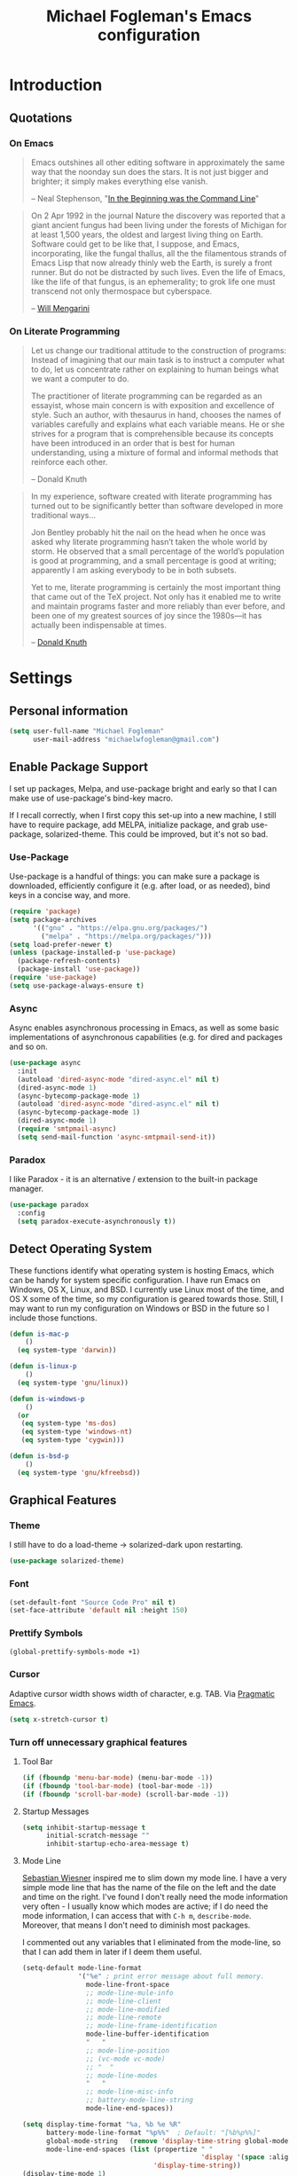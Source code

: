 #+TITLE: Michael Fogleman's Emacs configuration
#+OPTIONS: toc:4 h:4
* Introduction
** Quotations
*** On Emacs
#+begin_quote
Emacs outshines all other editing software in approximately the same way that the noonday sun does the stars. It is not just bigger and brighter; it simply makes everything else vanish.

-- Neal Stephenson, "[[http://www.cryptonomicon.com/beginning.html][In the Beginning was the Command Line]]"
#+end_quote

#+begin_quote
On 2 Apr 1992 in the journal Nature the discovery was reported that a giant ancient fungus had been living under the forests of Michigan for at least 1,500 years, the oldest and largest living thing on Earth. Software could get to be like that, I suppose, and Emacs, incorporating, like the fungal thallus, all the the filamentous strands of Emacs Lisp that now already thinly web the Earth, is surely a front runner. But do not be distracted by such lives.  Even the life of Emacs, like the life of that fungus, is an ephemerality; to grok life one must transcend not only thermospace but cyberspace.

-- [[http://www.eskimo.com/~seldon/dotemacs.el][Will Mengarini]]
#+end_quote
*** On Literate Programming
#+begin_quote
Let us change our traditional attitude to the construction of programs: Instead of imagining that our main task is to instruct a computer what to do, let us concentrate rather on explaining to human beings what we want a computer to do.

The practitioner of literate programming can be regarded as an essayist, whose main concern is with exposition and excellence of style. Such an author, with thesaurus in hand, chooses the names of variables carefully and explains what each variable means. He or she strives for a program that is comprehensible because its concepts have been introduced in an order that is best for human understanding, using a mixture of formal and informal methods that reinforce each other.

-- Donald Knuth
#+end_quote

#+begin_quote
In my experience, software created with literate programming has turned out to be significantly better than software developed in more traditional ways...

Jon Bentley probably hit the nail on the head when he once was asked why literate programming hasn’t taken the whole world by storm. He observed that a small percentage of the world’s population is good at programming, and a small percentage is good at writing; apparently I am asking everybody to be in both subsets.

Yet to me, literate programming is certainly the most important thing that came out of the TeX project. Not only has it enabled me to write and maintain programs faster and more reliably than ever before, and been one of my greatest sources of joy since the 1980s—it has actually been indispensable at times.

-- [[http://www.informit.com/articles/article.aspx?p=1193856][Donald Knuth]]
#+end_quote
* Settings
** Personal information
#+BEGIN_SRC emacs-lisp
  (setq user-full-name "Michael Fogleman"
        user-mail-address "michaelwfogleman@gmail.com")
#+END_SRC
** Enable Package Support
I set up packages, Melpa, and use-package bright and early so that I can make use of use-package's bind-key macro.

If I recall correctly, when I first copy this set-up into a new machine, I still have to require package, add MELPA, initialize package, and grab use-package, solarized-theme. This could be improved, but it's not so bad.
*** Use-Package
Use-package is a handful of things: you can make sure a package is downloaded, efficiently configure it (e.g. after load, or as needed), bind keys in a concise way, and more.

#+BEGIN_SRC emacs-lisp
  (require 'package)
  (setq package-archives
        '(("gnu" . "https://elpa.gnu.org/packages/")
          ("melpa" . "https://melpa.org/packages/")))
  (setq load-prefer-newer t)
  (unless (package-installed-p 'use-package)
    (package-refresh-contents)
    (package-install 'use-package))
  (require 'use-package)
  (setq use-package-always-ensure t)
#+END_SRC
*** Async
Async enables asynchronous processing in Emacs, as well as some basic implementations of asynchronous capabilities (e.g. for dired and packages and so on.

#+BEGIN_SRC emacs-lisp
  (use-package async
    :init
    (autoload 'dired-async-mode "dired-async.el" nil t)
    (dired-async-mode 1)
    (async-bytecomp-package-mode 1)
    (autoload 'dired-async-mode "dired-async.el" nil t)
    (async-bytecomp-package-mode 1)
    (dired-async-mode 1)
    (require 'smtpmail-async)
    (setq send-mail-function 'async-smtpmail-send-it))
#+END_SRC
*** Paradox
I like Paradox - it is an alternative / extension to the built-in package manager.
#+BEGIN_SRC emacs-lisp
  (use-package paradox
    :config
    (setq paradox-execute-asynchronously t))
#+END_SRC
** Detect Operating System
These functions identify what operating system is hosting Emacs, which can be handy for system specific configuration. I have run Emacs on Windows, OS X, Linux, and BSD. I currently use Linux most of the time, and OS X some of the time, so my configuration is geared towards those. Still, I may want to run my configuration on Windows or BSD in the future so I include those functions.

#+BEGIN_SRC emacs-lisp
  (defun is-mac-p
      ()
    (eq system-type 'darwin))

  (defun is-linux-p
      ()
    (eq system-type 'gnu/linux))

  (defun is-windows-p
      ()
    (or
     (eq system-type 'ms-dos)
     (eq system-type 'windows-nt)
     (eq system-type 'cygwin)))

  (defun is-bsd-p
      ()
    (eq system-type 'gnu/kfreebsd))
#+END_SRC
** Graphical Features
*** Theme
I still have to do a load-theme -> solarized-dark upon restarting.
#+BEGIN_SRC emacs-lisp
  (use-package solarized-theme)
#+END_SRC
*** Font
#+BEGIN_SRC emacs-lisp
  (set-default-font "Source Code Pro" nil t)
  (set-face-attribute 'default nil :height 150)
#+END_SRC
*** Prettify Symbols
#+BEGIN_SRC emacs-lisp
  (global-prettify-symbols-mode +1)
#+END_SRC
*** Cursor
Adaptive cursor width shows width of character, e.g. TAB. Via [[http://pragmaticemacs.com/emacs/adaptive-cursor-width/][Pragmatic Emacs]].

#+BEGIN_SRC emacs-lisp
(setq x-stretch-cursor t)
#+END_SRC
*** Turn off unnecessary graphical features
**** Tool Bar
#+BEGIN_SRC emacs-lisp
  (if (fboundp 'menu-bar-mode) (menu-bar-mode -1))
  (if (fboundp 'tool-bar-mode) (tool-bar-mode -1))
  (if (fboundp 'scroll-bar-mode) (scroll-bar-mode -1))
#+END_SRC
**** Startup Messages
#+BEGIN_SRC emacs-lisp
  (setq inhibit-startup-message t
        initial-scratch-message ""
        inhibit-startup-echo-area-message t)
#+END_SRC
**** Mode Line
[[http://www.lunaryorn.com/2014/07/26/make-your-emacs-mode-line-more-useful.html#understanding-mode-line-format][Sebastian Wiesner]] inspired me to slim down my mode line. I have a very simple mode line that has the name of the file on the left and the date and time on the right. I've found I don't really need the mode information very often - I usually know which modes are active; if I do need the mode information, I can access that with =C-h m=, =describe-mode=. Moreover, that means I don't need to diminish most packages.

I commented out any variables that I eliminated from the mode-line, so that I can add them in later if I deem them useful.

#+BEGIN_SRC emacs-lisp
  (setq-default mode-line-format
                '("%e" ; print error message about full memory.
                  mode-line-front-space
                  ;; mode-line-mule-info
                  ;; mode-line-client
                  ;; mode-line-modified
                  ;; mode-line-remote
                  ;; mode-line-frame-identification
                  mode-line-buffer-identification
                  "   "
                  ;; mode-line-position
                  ;; (vc-mode vc-mode)
                  ;; "  "
                  ;; mode-line-modes
                  "   "
                  ;; mode-line-misc-info
                  ;; battery-mode-line-string
                  mode-line-end-spaces))

  (setq display-time-format "%a, %b %e %R"
        battery-mode-line-format "%p%%"  ; Default: "[%b%p%%]"
        global-mode-string   (remove 'display-time-string global-mode-string)
        mode-line-end-spaces (list (propertize " "
                                               'display '(space :align-to (- right 17)))
                                   'display-time-string))
  (display-time-mode 1)
  (display-time-update)
#+END_SRC
** Security
*** TLS
#+BEGIN_SRC emacs-lisp
  (setq tls-checktrust t
        gnutls-verify-error t)
#+END_SRC
*** Encryption
[[https://www.masteringemacs.org/article/keeping-secrets-in-emacs-gnupg-auth-sources][This will force Emacs to use its own internal password prompt instead of an external pin entry program.]]

#+BEGIN_SRC emacs-lisp
(setenv "GPG_AGENT_INFO" nil)
#+END_SRC
** Backups
I find Emacs default behavior of saving files relative to the current directory annoying, as it puts backup files everywhere. Instead, this saves backups in one directory, a backup folder within my Emacs directory.

#+BEGIN_SRC emacs-lisp
  (setq backup-directory-alist
        `(("." . ,(expand-file-name
                   (concat user-emacs-directory "backups")))))
#+END_SRC
** Prompts
*** Yes or No
Make yes or no prompts be y or n prompts.

#+BEGIN_SRC emacs-lisp
  (fset 'yes-or-no-p 'y-or-n-p)
#+END_SRC
*** Buffer / File Warnings
Remove the warning if a buffer or file does not exist, so you can create them. ([[https://iqbalansari.github.io/blog/2014/12/07/automatically-create-parent-directories-on-visiting-a-new-file-in-emacs/][Source]].)

#+BEGIN_SRC emacs-lisp
  (setq confirm-nonexistent-file-or-buffer nil)

  (defun create-non-existent-directory ()
    "Check whether a given file's parent directories exist; if they do not, offer to create them."
    (let ((parent-directory (file-name-directory buffer-file-name)))
      (when (and (not (file-exists-p parent-directory))
                 (y-or-n-p (format "Directory `%s' does not exist! Create it?" parent-directory)))
        (make-directory parent-directory t))))

  (add-to-list 'find-file-not-found-functions #'create-non-existent-directory)
#+END_SRC
** Other
*** Macros
[[https://www.youtube.com/watch?v=67dE1lfDs9k][Think about]] macros! [[http://emacsnyc.org/assets/documents/keyboard-macro-workshop-exercises.zip][Play with]] macros!

#+BEGIN_SRC emacs-lisp
  (setq kmacro-ring-max 30)
#+END_SRC
*** Ediff
The default Ediff behavior is confusing and not desirable. This fixes it.

#+BEGIN_SRC emacs-lisp
  (setq ediff-window-setup-function 'ediff-setup-windows-plain
        ediff-split-window-function 'split-window-horizontally)
#+END_SRC
*** Enable functionality
Some features and settings are disabled by default; this is sane behavior for new users, but it is expected that we will disable them eventually.

#+BEGIN_SRC emacs-lisp
  (put 'narrow-to-region 'disabled nil)
  (put 'narrow-to-page 'disabled nil)
  (put 'upcase-region 'disabled nil)
  (put 'downcase-region 'disabled nil)
  (put 'erase-buffer 'disabled nil)
  (put 'set-goal-column 'disabled nil)
#+END_SRC
*** Casing
The following makes the upcase/downcase/capitalize-word functions more usable. This was originally based on [[http://oremacs.com/2014/12/23/upcase-word-you-silly/][this article]] by Oleh (abo-abo). I found that his code snippets threw errors, as looking-back is supposed to be called with multiple arguments. He seems to have found that problem, and replaced it with the following [[https://github.com/abo-abo/oremacs][in his configuration]] (although I have different binds).

#+BEGIN_SRC emacs-lisp
  (defun char-upcasep (letter)
    (eq letter (upcase letter)))

  ;;;###autoload
  (defun capitalize-word-toggle ()
    (interactive)
    (let ((start
           (car
            (save-excursion
              (backward-word)
              (bounds-of-thing-at-point 'symbol)))))
      (if start
          (save-excursion
            (goto-char start)
            (funcall
             (if (char-upcasep (char-after))
                 'downcase-region
               'upcase-region)
             start (1+ start)))
        (capitalize-word -1))))

  ;;;###autoload
  (defun upcase-word-toggle ()
    (interactive)
    (let ((bounds (bounds-of-thing-at-point 'symbol))
          (regionp
           (if (eq this-command last-command)
               (get this-command 'regionp)
             (put this-command 'regionp nil)))
          beg end)
      (cond
       ((or (region-active-p) regionp)
        (setq beg (region-beginning)
              end (region-end))
        (put this-command 'regionp t))
       (bounds
        (setq beg (car bounds)
              end (cdr bounds)))
       (t
        (setq beg (point)
              end (1+ beg))))
      (save-excursion
        (goto-char (1- beg))
        (and (re-search-forward "[A-Za-z]" end t)
             (funcall (if (char-upcasep (char-before))
                          'downcase-region
                        'upcase-region)
                      beg end)))))

  (bind-keys ("M-c" . capitalize-word-toggle)
             ("M-l" . upcase-word-toggle)
             ("M-u" . upcase-word-toggle))
#+END_SRC

Also, unbind downcase region, which has plagued my documents for eons.

#+BEGIN_SRC emacs-lisp
  (unbind-key "C-x C-l")
#+END_SRC
*** Working with the Mark
From Artur's article, "[[http://endlessparentheses.com/faster-pop-to-mark-command.html][Faster Pop to Mark Command]]."

#+BEGIN_SRC emacs-lisp
  (defadvice pop-to-mark-command (around ensure-new-position activate)
    (let ((p (point)))
      (dotimes (i 10)
        (when (= p (point)) ad-do-it))))

  (setq set-mark-command-repeat-pop t)
#+END_SRC
*** Encoding
#+BEGIN_SRC emacs-lisp
  (prefer-coding-system 'utf-8)
  (setq coding-system-for-read 'utf-8)
  (setq coding-system-for-write 'utf-8)
#+END_SRC
*** Bell
#+BEGIN_SRC emacs-lisp
(setq ring-bell-function 'ignore)
#+END_SRC
* Key Bindings
Although keybindings are also located elsewhere, this section will aim to provide bindings that are not specific to any mode, package, or function.

** Text Expansion
#+BEGIN_SRC emacs-lisp
  (bind-key "M-/" #'hippie-expand)
#+END_SRC
** Lines
Enable line indenting automatically. If needed, you can disable on a mode-by-mode basis.

#+BEGIN_SRC emacs-lisp
  (bind-keys ("RET" . newline-and-indent)
             ("C-j" . newline-and-indent))
#+END_SRC

Make C-n insert new lines if the point is at the end of the buffer.

#+BEGIN_SRC emacs-lisp
  (setq next-line-add-newlines t)
#+END_SRC
** Movement
These allow you to move lines and characters with an automatic prefix argument of 5, which accelerates movements. Via [[http://whattheemacsd.com/key-bindings.el-02.html][What the .emacs.d?]].

#+BEGIN_SRC emacs-lisp
  (defun super-next-line ()
    (interactive)
    (ignore-errors (next-line 5)))

  (defun super-previous-line ()
    (interactive)
    (ignore-errors (previous-line 5)))

  (defun super-backward-char ()
    (interactive)
    (ignore-errors (backward-char 5)))

  (defun super-forward-char ()
    (interactive)
    (ignore-errors (forward-char 5)))

  (bind-keys ("C-S-n" . super-next-line)
             ("C-S-p" . super-previous-line)
             ("C-S-b" . super-backward-char)
             ("C-S-f" . super-forward-char))
#+END_SRC
** Meta Binds
I [[http://endlessparentheses.com/Meta-Binds-Part-1%25253A-Drunk-in-the-Dark.html][make use of]] meta-binds to get additional, easy bindings. Prefix arguments can be invoked with control key or C-u.

#+BEGIN_SRC emacs-lisp
  (bind-keys ("M-1" . delete-other-windows)
             ("M-O" . mode-line-other-buffer))
#+END_SRC
** Copying and Killing
This advises kill-region (C-w) so that, if no region is selected, it kills or copies the current line.

#+BEGIN_SRC emacs-lisp
  (defadvice kill-region (before slick-cut activate compile)
    "When called interactively with no active region, kill a single line instead."
    (interactive
     (if mark-active (list (region-beginning) (region-end))
       (list (line-beginning-position)
             (line-beginning-position 2)))))
#+END_SRC
** backward-kill-line
This binding comes from [[http://emacsredux.com/blog/2013/04/08/kill-line-backward/][Emacs Redux]]. Note that we don't need a new function, just an anonymous function.

#+BEGIN_SRC emacs-lisp
  (bind-key "C-<backspace>" (lambda ()
                              (interactive)
                              (kill-line 0)
                              (indent-according-to-mode)))
#+END_SRC
** Sentence and Paragraph Commands
By default, sentence-end-double-space is set to t. That convention may be programatically convenient, but that's not how I write. I want to be able to write normal sentences, but still be able to fill normally. Let to the rescue!

#+BEGIN_SRC emacs-lisp
  (defadvice forward-sentence (around real-forward)
    "Consider a sentence to have one space at the end."
    (let ((sentence-end-double-space nil))
      ad-do-it))

  (defadvice backward-sentence (around real-backward)
    "Consider a sentence to have one space at the end."
    (let ((sentence-end-double-space nil))
      ad-do-it))

  (defadvice kill-sentence (around real-kill)
    "Consider a sentence to have one space at the end."
    (let ((sentence-end-double-space nil))
      ad-do-it))

  (ad-activate 'forward-sentence)
  (ad-activate 'backward-sentence)
  (ad-activate 'kill-sentence)
#+END_SRC

A slightly less tricky matter is the default binding of backward- and forward-paragraph, which are at the inconvenient M-{ and M-}. This makes a bit more sense, no?

#+BEGIN_SRC emacs-lisp
  (bind-keys ("M-A" . backward-paragraph)
             ("M-E" . forward-paragraph)
             ("M-K" . kill-paragraph))
#+END_SRC
** Cycle Spacing
#+BEGIN_SRC emacs-lisp
(bind-key "C-x SPC" 'cycle-spacing)
#+END_SRC
** Special Key Maps
*** [[http://endlessparentheses.com/the-toggle-map-and-wizardry.html][Toggle Map]]
Augmented by a post on [[http://irreal.org/blog/?p%3D2830][Irreal]]. Some keys on the toggle map are elsewhere in this config.
**** Narrowing and Widening
Before this function, I was alternating between C-x n s (org-narrow-to-subtree) and C-x n w (widen) in Org files. I originally implemented this to [[http://endlessparentheses.com/the-toggle-map-and-wizardry.html][toggle]] between those two cases as well as the region. [[http://endlessparentheses.com/emacs-narrow-or-widen-dwim.html][Artur Malabarba and Sacha Chua]] have made successive improvements: a prefix argument to narrow no matter what, and increasing features for Org.

#+BEGIN_SRC emacs-lisp
  (defun narrow-or-widen-dwim (p)
    "If the buffer is narrowed, it widens. Otherwise, it narrows
  intelligently.  Intelligently means: region, org-src-block,
  org-subtree, or defun, whichever applies first.  Narrowing to
  org-src-block actually calls `org-edit-src-code'.

  With prefix P, don't widen, just narrow even if buffer is already
  narrowed."
    (interactive "P")
    (declare (interactive-only))
    (cond ((and (buffer-narrowed-p) (not p)) (widen))
          ((and (boundp 'org-src-mode) org-src-mode (not p))
           (org-edit-src-exit))
          ((region-active-p)
           (narrow-to-region (region-beginning) (region-end)))
          ((derived-mode-p 'org-mode)
           (cond ((ignore-errors (org-edit-src-code))
                  (delete-other-windows))
                 ((org-at-block-p)
                  (org-narrow-to-block))
                 (t (org-narrow-to-subtree))))
          ((derived-mode-p 'prog-mode) (narrow-to-defun))
          (t (error "Please select a region to narrow to"))))

  (eval-after-load 'org-src
    '(bind-key "C-x C-s" 'org-edit-src-exit org-src-mode-map))
#+END_SRC
**** Cold Folding
For code folding, which is similar to narrowing and widening but different.

#+BEGIN_SRC emacs-lisp
  (use-package hideshow
    :config
    (add-hook 'prog-mode-hook 'hs-minor-mode))

  (defun toggle-fold ()
    (interactive)
    (save-excursion
      (end-of-line)
      (hs-toggle-hiding)))

#+END_SRC
**** Toggle Read Only
A lot of modes let you change from read-only to writeable, or backwards: files, Dired, and also wgrep-enabled modes. I use [[https://github.com/ggreer/the_silver_searcher][ag, the silver searcher]], instead of grep or ack. Anyways, this function decides which mode I am in and acts accordingly. That way, I need to remember just one key bind, C-x t r.

#+BEGIN_SRC emacs-lisp
  (defun read-write-toggle ()
    "Toggles read-only in any relevant mode: ag-mode, Dired, or
  just any file at all."
    (interactive)
    (if (equal major-mode 'ag-mode)
        ;; wgrep-ag can support ag-mode
        (wgrep-change-to-wgrep-mode)
      ;; dired-toggle-read-only has its own conditional:
      ;; if the mode is Dired, it will make the directory writable
      ;; if it is not, it will just toggle read only, as desired
      (dired-toggle-read-only)))
#+END_SRC
**** Keymap
#+BEGIN_SRC emacs-lisp
  (bind-keys :prefix-map toggle-map
             :prefix "C-x t"
             ("d" . toggle-debug-on-error)
             ("f" . toggle-fold)
             ("l" . linum-mode)
             ("n" . narrow-or-widen-dwim)
             ("o" . org-mode)
             ("r" . read-write-toggle)
             ("t" . text-mode)
             ("w" . whitespace-mode))
#+END_SRC
*** [[http://endlessparentheses.com/launcher-keymap-for-standalone-features.html][Launcher Map]]
**** Scratch
#+BEGIN_SRC emacs-lisp
  (defun scratch ()
      (interactive)
      (switch-to-buffer-other-window (get-buffer-create "*scratch*")))
#+END_SRC

The default scratch buffer in Emacs uses =lisp-interaction-mode=, which is great, but it's useful to have one that uses Org-Mode.

#+BEGIN_SRC emacs-lisp
  (defun make-org-scratch ()
    (interactive)
    (find-file "~/org/scratch.org"))
#+END_SRC
**** Keymap
#+BEGIN_SRC emacs-lisp
  (bind-keys :prefix-map launcher-map
             :prefix "C-x l"
             ("A" . ansi-term) ;; save "a" for open-agenda
             ("c" . calc)
             ("C" . calendar)
             ("d" . ediff-buffers)
             ("e" . eww)
             ("E" . eshell)
             ("h" . man)
             ("l" . paradox-list-packages)
             ("u" . paradox-upgrade-packages)
             ("p l" . paradox-list-packages)
             ("p u" . paradox-upgrade-packages)
             ("P" . proced)
             ("s" . scratch)
             ("S" . make-org-scratch))

  (when (is-linux-p)
    (bind-keys :map launcher-map
               ("." . counsel-linux-app)))

  (when (is-mac-p)
    (use-package counsel-osx-app
      :bind (:map launcher-map
                  ("." . counsel-osx-app))))

  (use-package counsel-osx-app)
#+END_SRC
*** Macro Map
#+BEGIN_SRC emacs-lisp
  (bind-keys :prefix-map macro-map
             :prefix "C-c m"
             ("a" . kmacro-add-counter)
             ("b" . kmacro-bind-to-key)
             ("e" . kmacro-edit-macro)
             ("i" . kmacro-insert-counter)
             ("I" . insert-kbd-macro)
             ("k" . kmacro-end-or-call-macro-repeat)
             ("n" . kmacro-cycle-ring-next)
             ("N" . kmacro-name-last-macro)
             ("p" . kmacro-cycle-ring-previous)
             ("r" . apply-macro-to-region-lines)
             ("s" . kmacro-set-counter))
#+END_SRC
* System
All of my packages for interacting with my computer.
** OS
*** OS X
**** Key Bindings
#+BEGIN_SRC emacs-lisp
  (when (is-mac-p)
    (setq mac-command-modifier 'meta
          mac-option-modifier 'super
          mac-control-modifier 'control
          ns-function-modifier 'hyper))
#+END_SRC
**** Face Attributes
#+BEGIN_SRC emacs-lisp
  (when (is-mac-p)
    (set-face-attribute 'default nil :height 165))
#+END_SRC
** Shells
Over time, I've come to prefer Eshell over shell mode or Ansi-term. The main features I tend to use are setting aliases, executing e-Lisp, and writing command output to a buffer.

*** Eshell
#+BEGIN_SRC emacs-lisp
  (use-package eshell
    :bind (("<f1>" . eshell))
    :init
    (add-hook 'eshell-mode-hook 'with-editor-export-editor)
    (setq eshell-banner-message "")

    (defun new-eshell ()
      (interactive)
      (eshell 'true)))
#+END_SRC
*** Shell Mode
#+BEGIN_SRC emacs-lisp
  (use-package shell
    :bind (:map shell-mode-map
                ("<s-up>" . comint-previous-input)
                ("<s-down>" . comint-next-input))
    :init
    (dirtrack-mode)
    (setq explicit-shell-file-name (cond ((is-linux-p) "/bin/bash")
                                         ((is-mac-p) "/usr/bin/bash")))
    (when (is-mac-p)
      (use-package exec-path-from-shell
        :init
        (exec-path-from-shell-initialize))))

  (add-hook 'after-save-hook
            'executable-make-buffer-file-executable-if-script-p)
#+END_SRC
** Directories and Files (Dired)
For me, Dired is one of Emacs' (less-heralded) killer apps, along with Org-Mode and Magit.

#+BEGIN_SRC emacs-lisp
  (use-package dired
    :ensure f
    :bind (("<f2>" . dired)
           ("C-x C-d" . dired)
           :map dired-mode-map
           ("C-x o" . ace-window)
           ("<return>" . dired-find-alternate-file)
           ("'" . wdired-change-to-wdired-mode)
           ("s-/" . dired-filter-mode))
    :init
    :config
    (bind-key "^" (lambda () (interactive) (find-alternate-file "..")) dired-mode-map)
    (put 'dired-find-alternate-file 'disabled nil)
    (setq dired-dwim-target t
          dired-recursive-deletes 'always
          dired-recursive-copies 'always
          dired-isearch-filenames t
          dired-listing-switches "-alh")
    (use-package dired+
      :init
      (setq diredp-hide-details-initially-flag t)) ;; also automatically calls dired-x, enabling dired-jump, C-x C-j
    (use-package dired-details
      :disabled t
      :init
      (dired-details-install))
    (use-package dired-filter)
    (use-package dired-subtree
      :init
      (unbind-key "M-O" dired-mode-map) ;; to support mode-line-other-buffer in Dired
      (bind-keys :map dired-mode-map
                 :prefix "C-,"
                 :prefix-map dired-subtree-map
                 :prefix-docstring "Dired subtree map."
                 ("C-i" . dired-subtree-insert)
                 ("i" . dired-subtree-insert)
                 ("C-/" . dired-subtree-apply-filter)
                 (";" . dired-subtree-remove)
                 ("C-k" . dired-subtree-remove)
                 ("C-n" . dired-subtree-next-sibling)
                 ("C-p" . dired-subtree-previous-sibling)
                 ("C-u" . dired-subtree-up)
                 ("C-d" . dired-subtree-down)
                 ("C-a" . dired-subtree-beginning)
                 ("C-e" . dired-subtree-end)
                 ("m" . dired-subtree-mark-subtree)
                 ("u" . dired-subtree-unmark-subtree)
                 ("C-o C-f" . dired-subtree-only-this-file)
                 ("C-o C-d" . dired-subtree-only-this-directory)))
    (use-package dired-quick-sort
      :init
      (dired-quick-sort-setup))
    (use-package dired-collapse
      :config (add-hook 'dired-mode-hook #'dired-collapse-mode)))
#+END_SRC

Some of these suggestions are adapted from Xah Lee's [[http://ergoemacs.org/emacs/emacs_dired_tips.html][article on Dired]]. dired-find-alternate-file, which is bound to a, is disabled by default. <return> was previously dired-advertised-find-file, and ^ was previously dired-up-directory. Relatedly, I re-bind 'q' to my kill-this-buffer function below.

Dired-details lets me show or hide the details with ) and (, respectively. If, for some reason, it becomes hard to remember this, dired-details+ makes the parentheses interchangeable.
** Searching (Ag)
#+BEGIN_SRC emacs-lisp
  (use-package ag
    :bind (:map ag-mode-map
                ("q" . kill-this-buffer))
    :init
    (use-package wgrep)
    (use-package wgrep-ag)
    :config
    (setq ag-highlight-search t))
#+END_SRC
* Emacs
These are helper packages that make Emacs even more awesome.
** Hydra
#+BEGIN_SRC emacs-lisp
  (use-package hydra
    :config
    (setq hydra-lv nil))
#+END_SRC
*** Zooming
#+BEGIN_SRC emacs-lisp
  (defhydra hydra-zoom ()
    "zoom"
    ("+" text-scale-increase "in")
    ("=" text-scale-increase "in")
    ("-" text-scale-decrease "out")
    ("_" text-scale-decrease "out")
    ("0" (text-scale-adjust 0) "reset")
    ("q" nil "quit" :color blue))

  (bind-keys ("C-x C-0" . hydra-zoom/body)
             ("C-x C-=" . hydra-zoom/body)
             ("C-x C--" . hydra-zoom/body)
             ("C-x C-+" . hydra-zoom/body))
#+END_SRC
** Window Management
Adapted from [[https://github.com/sachac/.emacs.d/blob/gh-pages/Sacha.org#make-window-splitting-more-useful][Sacha's config]] and a [[https://www.reddit.com/r/emacs/comments/25v0eo/you_emacs_tips_and_tricks/chldury][reddit comment]].

#+BEGIN_SRC emacs-lisp
  (defun vsplit-last-buffer ()
    (interactive)
    (split-window-vertically)
    (other-window 1 nil)
    (switch-to-next-buffer))

  (defun hsplit-last-buffer ()
    (interactive)
    (split-window-horizontally)
    (other-window 1 nil)
    (switch-to-next-buffer))

  (bind-key "C-x 2" 'vsplit-last-buffer)
  (bind-key "C-x 3" 'hsplit-last-buffer)
#+END_SRC
*** Zoom Mode
This replaces Golden Ratio mode.

#+BEGIN_SRC emacs-lisp
  (use-package zoom
    :init
    (setq zoom-mode t
          zoom-size '(0.618 . 0.618)))
#+END_SRC

** Completion (Ivy, Counsel, and Swiper; IDO and Smex)
I prefer Ivy, Counsel, and Swiper, but I keep [[http://www.masteringemacs.org/articles/2010/10/10/introduction-to-ido-mode/][IDO]] around for Smex (in particular =smex-major-mode-commands=).
*** Counsel
#+BEGIN_SRC emacs-lisp
  (use-package counsel
      :bind (("C-x C-f" . counsel-find-file)
             ("C-x C-m" . counsel-M-x)
             ("C-x C-f" . counsel-find-file)
             ("C-h f" . counsel-describe-function)
             ("C-h v" . counsel-describe-variable)
             ("M-i" . counsel-imenu)
             ("M-I" . counsel-imenu)
             ("C-c i" . counsel-unicode-char)
             :map read-expression-map
             ("C-r" . counsel-expression-history)))
#+END_SRC
**** Recent Files
Recent files keeps track of which files you're using; I access it by rebinding find-file-read-only with =counsel-recentf=.

#+BEGIN_SRC emacs-lisp
  (use-package recentf
    :bind ("C-x C-r" . counsel-recentf)
    :init
    (recentf-mode t)
    (setq recentf-max-saved-items 100))
#+END_SRC
*** Ivy and Swiper
#+BEGIN_SRC emacs-lisp
  (use-package swiper
      :bind (("C-s" . swiper)
             ("C-r" . swiper)
             ("C-c C-r" . ivy-resume)
             :map ivy-minibuffer-map
             ("C-SPC" . ivy-restrict-to-matches))
      :init
      (ivy-mode 1)
      :config
      (setq ivy-display-style 'fancy
            ivy-height 4
            ivy-use-virtual-buffers t
            ivy-initial-inputs-alist '((man . "^") (woman . "^")) ;; http://irreal.org/blog/?p=6512
            enable-recursive-minibuffers t))
#+END_SRC
*** IDO
#+BEGIN_SRC emacs-lisp
  (setq ido-enable-flex-matching t
        ido-everywhere t
        ido-use-faces t ;; disable ido faces to see flx highlights.
        ido-create-new-buffer 'always
        ;; suppress  "reference to free variable problems"
        ido-cur-item nil
        ido-context-switch-command nil
        ido-cur-list nil
        ido-default-item nil)

  (use-package ido-vertical-mode
    :init
    (ido-vertical-mode)
    (setq ido-vertical-define-keys 'C-n-and-C-p-only))

  (use-package flx-ido
    :init
    (setq flx-ido-threshold 1000)
    (flx-ido-mode 1))
#+END_SRC
**** Smex
Smex (Smart M-X) implements IDO functionality for the M-X window.

#+BEGIN_SRC emacs-lisp
  (use-package smex
    :bind (("C-x M-m" . smex-major-mode-commands)
           ("M-x" . smex-major-mode-commands)
           ("C-c C-c M-x" . execute-extended-command))
    :init
    (smex-initialize))
#+END_SRC
*** Company Mode
#+BEGIN_SRC emacs-lisp
  (use-package company
    :bind (("C-." . company-complete)
           :map company-active-map
           ("C-n" . company-select-next)
           ("C-p" . company-select-previous)
           ("C-d" . company-show-doc-buffer)
           ("<tab>" . company-complete))
    :init
    (global-company-mode 1))
#+END_SRC
** Jumping (Avy, Ace-Window and Friends)
*** Jump to Characters and Words
#+BEGIN_SRC emacs-lisp
  (use-package avy
    :bind ("M-SPC" . avy-goto-char)
    :config
    (setq avy-background t
          avy-keys '(?a ?o ?e ?u ?i ?d ?h ?t ?n ?s)))
#+END_SRC
*** Jump to Windows
#+BEGIN_SRC emacs-lisp
  (use-package ace-window
    :bind (("C-x o" . ace-window)
           ("M-2" . ace-window))
    :init
    (setq aw-background nil
          aw-keys '(?a ?o ?e ?u ?i ?d ?h ?t ?n ?s)))
#+END_SRC
*** Zapping
**** Generic Zapping
#+BEGIN_SRC emacs-lisp
  (autoload 'zap-up-to-char "misc"
    "Kill up to, but not including ARGth occurrence of CHAR.")
  (bind-key "M-Z" 'zap-up-to-char)
#+END_SRC
**** Jump to Zap
#+BEGIN_SRC emacs-lisp
  (use-package avy-zap)
#+END_SRC
*** Jump to Links
#+BEGIN_SRC emacs-lisp
  (use-package ace-link
      :init
      (ace-link-setup-default))
#+END_SRC
*** Jumping Keymap
#+BEGIN_SRC emacs-lisp
  (bind-keys :prefix-map avy-map
             :prefix "C-c j"
             ("c" . avy-goto-char)
             ("l" . avy-goto-line)
             ("w" . avy-goto-word-or-subword-1)
             ("W" . ace-window)
             ("z" . avy-zap-to-char)
             ("Z" . avy-zap-up-to-char))
#+END_SRC
** Selection (Expand Region)
Configured like Magnars in Emacs Rocks, [[http://emacsrocks.com/e09.html][Episode 09]].

#+BEGIN_SRC emacs-lisp
  (use-package expand-region
    :bind (("C-@" . er/expand-region)
           ("C-=" . er/expand-region)
           ("M-3" . er/expand-region)))

  (pending-delete-mode t)
#+END_SRC
** Deletion
*** Kill Ring
The word "kill" might be antiquated, idiosyncratic jargon, but it's great that Emacs keeps track of what's been killed. The package "Browse Kill Ring" is crucial to making that functionality visible and usable.

#+BEGIN_SRC emacs-lisp
  (use-package browse-kill-ring
    :bind ("C-x C-y" . browse-kill-ring)
    :config
    (setq browse-kill-ring-quit-action 'kill-and-delete-window))

  (setq save-interprogram-paste-before-kill t)
#+END_SRC
*** easy-kill
#+BEGIN_SRC emacs-lisp
  (use-package easy-kill
    :bind ("M-w" . easy-kill))
#+END_SRC
*** Hungry Delete Mode
I learned about this package via [[http://endlessparentheses.com/hungry-delete-mode.html?source%3Drss][Endless Parentheses]]. This is the first Emacs package that I contributed to!
#+BEGIN_SRC emacs-lisp
  (use-package hungry-delete
    :init
    (global-hungry-delete-mode))
#+END_SRC
** Files
*** Automatic Saving
This snippet automatically saves buffers in an intelligent way. It was originally mentioned in a post by [[http://batsov.com/articles/2012/03/08/emacs-tip-number-5-save-buffers-automatically-on-buffer-or-window-switch/][Bozhidar Batsov]]; the version below is adapted from his [[https://github.com/bbatsov/prelude/blob/76c2e990709d5c5cd1c48ee1e8df29e4069ed06a/core/prelude-editor.el][Prelude]] distribution and his post on [[http://emacsredux.com/blog/2014/03/22/a-peek-at-emacs-24-dot-4-focus-hooks/][focus hooks]] in Emacs 24.4.

#+BEGIN_SRC emacs-lisp
  (defun auto-save-command ()
    (let* ((basic (and buffer-file-name
                       (buffer-modified-p (current-buffer))
                       (file-writable-p buffer-file-name)
                       (not org-src-mode)))
           (proj (and (projectile-project-p)
                      basic)))
      (if proj
          (projectile-save-project-buffers)
        (when basic
          (save-buffer)))))

  (defmacro advise-commands (advice-name commands class &rest body)
    "Apply advice named ADVICE-NAME to multiple COMMANDS.
  The body of the advice is in BODY."
    `(progn
       ,@(mapcar (lambda (command)
                   `(defadvice ,command (,class ,(intern (concat (symbol-name command) "-" advice-name)) activate)
                      ,@body))
                 commands)))

  (advise-commands "auto-save"
                   (ido-switch-buffer ace-window magit-status windmove-up windmove-down windmove-left windmove-right mode-line-other-buffer)
                   before
                   (auto-save-command))

  (add-hook 'mouse-leave-buffer-hook 'auto-save-command)
  (add-hook 'focus-out-hook 'auto-save-command)

  (bind-key "C-x C-s" 'save-buffer)
#+END_SRC

[[https://ogbe.net/emacsconfig.html][This tweak saves autosave files in one location, rather than in the same directory as the file that is being edited.]]

#+BEGIN_SRC emacs-lisp
  (defvar backup-dir (expand-file-name "~/.emacs.d/emacs_backup/"))
  (defvar autosave-dir (expand-file-name "~/.emacs.d/autosave/"))
  (setq backup-directory-alist (list (cons ".*" backup-dir))
        auto-save-list-file-prefix autosave-dir
        auto-save-file-name-transforms `((".*" ,autosave-dir t))
        tramp-backup-directory-alist backup-directory-alist
        tramp-auto-save-directory autosave-dir)
#+END_SRC
*** Auto Revert Mode
Revert buffers automatically when underlying files are changed externally.
#+BEGIN_SRC emacs-lisp
  (global-auto-revert-mode t)
  (setq global-auto-revert-non-file-buffers t
        auto-revert-verbose nil)
#+END_SRC
*** Save Place
I learned about save place from [[http://whattheemacsd.com/init.el-03.html][Magnars]]; if you close a buffer, it remembers where you were in the file, so that when you re-open that file the buffer goes straight to that place. The configuration of this mode is very simple as of Emacs 25.1.

#+BEGIN_SRC emacs-lisp
  (setq-default save-place t)
  (setq save-place-file (expand-file-name ".places" user-emacs-directory))

  (save-place-mode 1)
#+END_SRC
** Regular Expressions
Regexes are great. Not everyone knows them, and most user interfaces don't expose them, but I think most people who use computers could use them. Luckily, Emacs is great about this. It's easier to use them if you have good tools for noticing if your regular expressions match input.
*** Build Regexes
#+BEGIN_SRC emacs-lisp
  (use-package re-builder
    :bind (("C-c R" . re-builder))
    :config
    (setq reb-re-syntax 'string))
#+END_SRC
*** Replace Strings with Regexes
#+BEGIN_SRC emacs-lisp
  (use-package visual-regexp
      :bind (("M-5" . vr/replace)
             ("M-%" . vr/query-replace)))
#+END_SRC
** Multiple Occurrences
*** Moving Between Multiple Occurences (Highlight-Symbol)
I used to use Smart Scan (see Mickey's [[http://www.masteringemacs.org/article/effective-editing-movement][explanation]] and the [[https://github.com/mickeynp/smart-scan][readme]]) but have since replaced Smart Scan with =highlight-symbol= and related functions from [[https://github.com/Wilfred/.emacs.d/blob/gh-pages/init.org#by-symbol][Wilfred's config]].

#+BEGIN_SRC emacs-lisp
  (use-package highlight-symbol
    :bind (("M-p" . highlight-symbol-prev)
           ("M-n" . highlight-symbol-next)
           ("M-'" . highlight-symbol-query-replace))
    :init
    (defun highlight-symbol-first ()
      "Jump to the first location of symbol at point."
      (interactive)
      (push-mark)
      (eval
       `(progn
          (goto-char (point-min))
          (search-forward-regexp
           (rx symbol-start ,(thing-at-point 'symbol) symbol-end)
           nil t)
          (beginning-of-thing 'symbol))))

    (defun highlight-symbol-last ()
      "Jump to the last location of symbol at point."
      (interactive)
      (push-mark)
      (eval
       `(progn
          (goto-char (point-max))
          (search-backward-regexp
           (rx symbol-start ,(thing-at-point 'symbol) symbol-end)
           nil t))))

    (bind-keys ("M-P" . highlight-symbol-first)
               ("M-N" . highlight-symbol-last)))
#+END_SRC
*** Editing Multiple Occurences (Iedit)
Iedit is probably the best tool I've found for editing multiple occurences of the same symbol or string.

#+BEGIN_SRC emacs-lisp
  (use-package iedit
    :bind ("C-;" . iedit-mode))
#+END_SRC
** Edit List
Edit List lets you edit a list variable as if it were a buffer.

#+BEGIN_SRC emacs-lisp
  (use-package edit-list)
#+END_SRC
** Discoverability
*** which-key
#+BEGIN_SRC emacs-lisp
  (use-package which-key
    :init
    (which-key-mode))
#+END_SRC
*** help-fns+
#+BEGIN_SRC emacs-lisp
  (use-package help-fns+
    :bind ("C-h M-k" . describe-keymap)) ; For autoloading.
#+END_SRC
*** discover-my-major
#+BEGIN_SRC emacs-lisp
  (use-package discover-my-major
    :bind ("C-h C-m" . discover-my-major))
#+END_SRC
*** Interaction Log
Interaction Log is like =view-lossage= (=C-h l=) or =kmacro-edit-macro= but it is live-updating and not tied to macros. It's useful for when you type an (awesome? terrible?) Emacs command and want to figure out which function you used so you can use it again or destroy it forever. For a long time I was plagued by accidentally hitting =downcase-region= and didn't know what the function was - this would have been so useful!

#+BEGIN_SRC emacs-lisp
  (use-package interaction-log)

  (interaction-log-mode +1)

  (defun open-interaction-log ()
    (interactive)
    (display-buffer ilog-buffer-name))

  (bind-key "C-h C-l" 'open-interaction-log)
#+END_SRC
** Goto-chg
Adapted from the article [[http://pragmaticemacs.com/emacs/move-through-edit-points/][Move Through Edit Points]]. This works like the mark, except it cycles through edit points. It takes you through your undo history without actually undoing anything.

"C-u 0 C-c ," will give a description of changes made.

#+BEGIN_SRC emacs-lisp
  (use-package goto-chg
    :bind (("C-c ," . goto-last-change)
           ("C-c ." . goto-last-change-reverse)))
#+END_SRC
** Selected
#+BEGIN_SRC emacs-lisp
  (use-package selected
    :commands selected-minor-mode
    :init
    (setq selected-org-mode-map (make-sparse-keymap))
    (selected-global-mode 1)
    :bind (:map selected-keymap
                ("d" . downcase-region)
                ("i" . indent-region)
                ("m" . apply-macro-to-region-lines)
                ("q" . selected-off)
                ("u" . upcase-region)
                ("w" . count-words-region)
                ("y" . yank)
                :map selected-org-mode-map
                ("t" . org-table-convert-region)))
#+END_SRC
** Beginend
#+BEGIN_SRC emacs-lisp
  (use-package beginend
    :init
    (beginend-global-mode))
#+END_SRC
* Browsing
** External Browsers
#+BEGIN_SRC emacs-lisp
  (setq browse-url-browser-function 'browse-url-generic
        browse-url-generic-program (cond ((is-mac-p) "open")
                                         ((is-linux-p) "firefox-beta")))

  (bind-key "C-c B" 'browse-url-at-point)
#+END_SRC
** EWW
This package brings one neat feature of Conkeror to eww.
#+BEGIN_SRC emacs-lisp
  (use-package eww-lnum
    :after eww
    :bind (:map eww-mode-map
                ("f" . eww-lnum-follow)
                ("F" . eww-lnum-universal)))
#+END_SRC
* Programming and Development
Here are language-specific (largely Lisps) or development-related packages.
** Programming Languages
*** Clojure
**** Clojure Mode
#+BEGIN_SRC emacs-lisp
  (use-package clojure-mode
    :mode (("\\.boot$"  . clojure-mode)
           ("\\.clj$"   . clojure-mode)
           ("\\.cljs$"  . clojurescript-mode)
           ("\\.edn$"   . clojure-mode))
    :config
    (use-package align-cljlet
      :bind (:map clojure-mode-map
                  ("C-! a a" . align-cljlet)
                  :map clojurescript-mode-map
                  ("C-! a a" . align-cljlet)
                  :map clojurec-mode-map
                  ("C-! a a" . align-cljlet))))
#+END_SRC
**** Clojure Refactor
#+BEGIN_SRC emacs-lisp
  (use-package clj-refactor
    :init
    (defun my-clj-refactor-mode-hook ()
      (clj-refactor-mode 1)
      (yas-minor-mode 1))
    (add-hook 'clojure-mode-hook #'my-clj-refactor-mode-hook)
    (setq cljr-clojure-test-declaration "[clojure.test :refer :all]"
          cljr-cljs-clojure-test-declaration "[cljs.test :refer-macros [deftest is use-fixtures]]")
    :config
    (cljr-add-keybindings-with-prefix "<menu>")

    (add-to-list 'cljr-magic-require-namespaces
                 '("s"  . "clojure.spec.alpha"))

    (add-to-list 'cljr-magic-require-namespaces
                 '("S"  . "com.rpl.specter"))

    (advice-add 'cljr-add-require-to-ns :after
                (lambda (&rest _)
                  (yas-next-field)
                  (yas-next-field))))
#+END_SRC

Configurations from Endless Parentheses ([[http://endlessparentheses.com/clj-refactor-unleash-your-clojure-wizard.html][clj-refactor: Unleash your Clojure wizard]] and [[http://endlessparentheses.com/a-small-improvement-to-clj-refactor.html][A small improvement to clj-refactor]]).
**** CIDER
The function "cider-interactive-eval" comes from [[http://blog.jenkster.com/2013/12/a-cider-excursion.html][A CIDER Excursion]].

#+BEGIN_SRC emacs-lisp
  (use-package cider
    :bind (:map cider-repl-mode-map
                ("M-r" . cider-refresh)
                ("M-R" . cider-use-repl-tools))
    :config
    (setq nrepl-hide-special-buffers t
          nrepl-popup-stacktraces-in-repl t
          nrepl-history-file "~/.emacs.d/nrepl-history"
          cider-mode-line " CIDER"
          cider-repl-display-in-current-window t
          cider-auto-select-error-buffer nil
          cider-repl-pop-to-buffer-on-connect nil
          cider-show-error-buffer nil
          cider-repl-use-pretty-printing t
          cider-cljs-lein-repl "(do (use 'figwheel-sidecar.repl-api) (start-figwheel!) (cljs-repl))")

    (defun cider-use-repl-tools ()
      (interactive)
      (cider-interactive-eval
       "(use 'clojure.repl)"))

    (fset 'cider-eval-last-sexp-and-comment
          "\C-u\C-x\C-e\C-a\260 ;; \C-e")

    (bind-key "C-j" 'cider-eval-last-sexp-and-comment clojure-mode-map)

    ;; this snippet comes from schmir https://github.com/schmir/.emacs.d/blob/master/lisp/setup-clojure.el
    (defadvice cider-load-buffer (after switch-namespace activate compile)
      "switch to namespace"
      (cider-repl-set-ns (cider-current-ns))
      (cider-switch-to-repl-buffer))

    ;; fix cond indenting
    (put 'cond 'clojure-backtracking-indent '(2 4 2 4 2 4 2 4 2 4 2 4 2 4 2 4 2 4 2 4 2 4 2 4 2 4 2 4 2 4)))
#+END_SRC
*** Emacs Lisp
**** Elisp-Slime-Nav
#+BEGIN_SRC emacs-lisp
  (use-package elisp-slime-nav
    :init
    (dolist (hook '(emacs-lisp-mode-hook ielm-mode-hook))
      (add-hook hook 'elisp-slime-nav-mode)))
#+END_SRC
**** Eldoc
When in emacs-lisp-mode, display the argument list for the current function. I liked this functionality in SLIME; glad Emacs has it too. Thanks for the tip and code, Sacha.

#+BEGIN_SRC emacs-lisp
  (autoload 'turn-on-eldoc-mode "eldoc" nil t)
  (add-hook 'emacs-lisp-mode-hook 'eldoc-mode)
  (add-hook 'lisp-interaction-mode-hook 'eldoc-mode)
  (add-hook 'ielm-mode-hook 'eldoc-mode)
  (add-hook 'cider-mode-hook 'eldoc-mode)
#+END_SRC
*** Haskell
#+BEGIN_SRC emacs-lisp
  (use-package haskell-mode)
#+END_SRC
**** package-lint and flycheck-package
#+BEGIN_SRC emacs-lisp
  (use-package package-lint)

  (use-package flycheck-package
    :config
    (flycheck-package-setup))
#+END_SRC
** Development Tools
*** Version Control (Git)
This code from [[http://whattheemacsd.com/setup-magit.el-01.html][Magnars]] opens magit-status in one frame, and then restores the old window configuration when you quit.

#+BEGIN_SRC emacs-lisp
  (use-package magit
    :bind (("C-x g" . magit-status)
           ("C-c g" . magit-status)
           :map magit-status-mode-map
           ("TAB" . magit-section-toggle)
           ("<C-tab>" . magit-section-cycle)
           :map magit-branch-section-map
           ("RET" . magit-checkout))
    :config
    (add-hook 'after-save-hook 'magit-after-save-refresh-status)
    (setq magit-use-overlays nil
          magit-completing-read-function 'ivy-completing-read
          magit-push-always-verify nil)
    (use-package git-timemachine
      :bind (("C-x v t" . git-timemachine)))
    (use-package git-link
      :bind (("C-x v L" . git-link))
      :init
      (setq git-link-open-in-browser t))
    (use-package pcmpl-git)
    (defun visit-pull-request-url ()
      "Visit the current branch's PR on Github."
      (interactive)
      (browse-url
       (format "https://github.com/%s/pull/new/%s"
               (replace-regexp-in-string
                "\\`.+github\\.com:\\(.+\\)\\.git\\'" "\\1"
                (magit-get "remote"
                           (magit-get-remote)
                           "url"))
               (cdr (magit-get-remote-branch)))))

    (bind-key "v" 'visit-pull-request-url magit-mode-map)

    ;; Do Not Show Recent Commits in status window
    ;; https://github.com/magit/magit/issues/3230#issuecomment-339900039
    (magit-add-section-hook 'magit-status-sections-hook
                            'magit-insert-unpushed-to-upstream
                            'magit-insert-unpushed-to-upstream-or-recent
                            'replace))
#+END_SRC
*** Project Management (Projectile)

Projectile configuration adapted from [[http://endlessparentheses.com/improving-projectile-with-extra-commands.html][Improving Projectile with extra commands on Endless Parentheses]].

#+BEGIN_SRC emacs-lisp
  (use-package projectile
    :init
    (projectile-global-mode)
    (use-package ibuffer-projectile
      :bind (("C-x C-b" . ibuffer)
             :map ibuffer-mode-map
             ("c" . clean-buffer-list)
             ("n" . ibuffer-forward-filter-group)
             ("p" . ibuffer-backward-filter-group))
      :init
      (add-hook 'ibuffer-hook
                (lambda ()
                  (ibuffer-projectile-set-filter-groups)
                  (unless (eq ibuffer-sorting-mode 'alphabetic)
                    (ibuffer-do-sort-by-alphabetic)))))
    :config
    (setq projectile-enable-caching t
          projectile-create-missing-test-files t
          projectile-completion-system 'ivy
          projectile-use-git-grep t
          projectile-switch-project-action #'projectile-commander
          ;; I'm redefining a lot of bindings, so unset pre-defined methods
          ;; and define everyting here.
          projectile-commander-methods nil)


    (def-projectile-commander-method ?? "Commander help buffer."
      (ignore-errors (kill-buffer projectile-commander-help-buffer))
      (with-current-buffer (get-buffer-create projectile-commander-help-buffer)
        (insert "Projectile Commander Methods:\n\n")
        (dolist (met projectile-commander-methods)
          (insert (format "%c:\t%s\n" (car met) (cadr met))))
        (goto-char (point-min))
        (help-mode)
        (display-buffer (current-buffer) t))
      (projectile-commander))
    (def-projectile-commander-method ?a
      "Run ag on project."
      (counsel-projectile-ag))
    (def-projectile-commander-method ?b
      "Open an IBuffer window showing all buffers in the current project."
      (counsel-projectile-switch-to-buffer))
    (def-projectile-commander-method ?B
      "Display a project buffer in other window."
      (projectile-display-buffer))
    (def-projectile-commander-method ?c
      "Run `compile' in the project."
      (projectile-compile-project nil))
    (def-projectile-commander-method ?d
      "Open project root in dired."
      (projectile-dired))
    (def-projectile-commander-method ?D
      "Find a project directory in other window."
      (projectile-find-dir-other-window))
    (def-projectile-commander-method ?e
      "Open an eshell buffer for the project."
      ;; This requires a snapshot version of Projectile.
      (projectile-run-eshell))
    (def-projectile-commander-method ?f
      "Find a project directory in other window."
      (counsel-projectile-find-file))
    (def-projectile-commander-method ?F
      "Find project file in other window."
      (projectile-find-file-other-window))
    (def-projectile-commander-method ?g
      "Open project root in vc-dir or magit."
      (projectile-vc))
    (def-projectile-commander-method ?G
      "Run grep on project."
      (projectile-grep))
    (def-projectile-commander-method ?i
      "Open an IBuffer window showing all buffers in the current project."
      (projectile-ibuffer))
    (def-projectile-commander-method ?j
      "Jack in to CLJ or CLJS depending on context."
      (let* ((opts (projectile-current-project-files))
             (file (ido-completing-read
                    "Find file: "
                    opts
                    nil nil nil nil
                    (car (cl-member-if
                          (lambda (f)
                            (string-match "core\\.clj\\'" f))
                          opts)))))
        (find-file (expand-file-name
                    file (projectile-project-root)))
        (run-hooks 'projectile-find-file-hook)
        (if (derived-mode-p 'clojurescript-mode)
            (cider-jack-in-clojurescript)
          (cider-jack-in))))
    (def-projectile-commander-method ?r
      "Find recently visited file in project."
      (projectile-recentf))
    (def-projectile-commander-method ?s
      "Switch project."
      (counsel-projectile-switch-project))
    (def-projectile-commander-method ?t
      "Find test file in project."
      (projectile-find-test-file))
    (def-projectile-commander-method ?\C-?
      "Go back to project selection."
      (projectile-switch-project)))
#+END_SRC
*** Style Checking (Checkdoc with Flycheck)
Flycheck presents a handsome and usable interface for [[http://endlessparentheses.com/Checkdoc%25252C-Package-Developing%25252C-and-Cakes.html][checkdoc]], amongst other things.
#+BEGIN_SRC emacs-lisp
  (use-package flycheck
    :init
    (use-package flycheck-clojure)
    (global-flycheck-mode)
    (setq flycheck-indication-mode 'right-fringe)
    :config
    (flycheck-clojure-setup)
    (require 'flycheck-joker))
#+END_SRC
*** REST Exploring (Restclient)
See Magnars' tutorial on [[http://emacsrocks.com/e15.html][Emacs Rocks]].
#+BEGIN_SRC emacs-lisp
  (use-package restclient)
#+END_SRC
*** Remote Pairing (Floobits)
#+BEGIN_SRC emacs-lisp
  (use-package floobits)
#+END_SRC
** Developing in Emacs
*** Whitespace
#+BEGIN_SRC emacs-lisp
(add-hook 'before-save-hook 'whitespace-cleanup)
#+END_SRC
*** Managing Parentheses (Smartparens)
#+BEGIN_SRC emacs-lisp
  (use-package smartparens
    :bind
    (("C-M-f" . sp-forward-sexp)
     ("C-M-b" . sp-backward-sexp)
     ("C-M-d" . sp-down-sexp)
     ("C-M-a" . sp-backward-down-sexp)
     ("C-S-a" . sp-beginning-of-sexp)
     ("C-S-d" . sp-end-of-sexp)
     ("C-M-e" . sp-up-sexp)
     ("C-M-u" . sp-backward-up-sexp)
     ("C-M-t" . sp-transpose-sexp)
     ("C-M-n" . sp-next-sexp)
     ("C-M-p" . sp-previous-sexp)
     ("C-M-k" . sp-kill-sexp)
     ("C-M-w" . sp-copy-sexp)
     ("M-<delete>" . sp-unwrap-sexp)
     ("M-S-<backspace>" . sp-backward-unwrap-sexp)
     ("C-<right>" . sp-forward-slurp-sexp)
     ("C-<left>" . sp-forward-barf-sexp)
     ("C-M-<left>" . sp-backward-slurp-sexp)
     ("C-M-<right>" . sp-backward-barf-sexp)
     ("M-D" . sp-splice-sexp)
     ("C-M-<delete>" . sp-splice-sexp-killing-forward)
     ("C-M-<backspace>" . sp-splice-sexp-killing-backward)
     ("C-M-S-<backspace>" . sp-splice-sexp-killing-around)
     ("C-]" . sp-select-next-thing-exchange)
     ("C-<left_bracket>" . sp-select-previous-thing)
     ("C-M-]" . sp-select-next-thing)
     ("M-F" . sp-forward-symbol)
     ("M-B" . sp-backward-symbol)
     ("H-t" . sp-prefix-tag-object)
     ("H-p" . sp-prefix-pair-object)
     ("H-s c" . sp-convolute-sexp)
     ("H-s a" . sp-absorb-sexp)
     ("H-s e" . sp-emit-sexp)
     ("H-s p" . sp-add-to-previous-sexp)
     ("H-s n" . sp-add-to-next-sexp)
     ("H-s j" . sp-join-sexp)
     ("H-s s" . sp-split-sexp)
     ("M-9" . sp-backward-sexp)
     ("M-0" . sp-forward-sexp))
    :init
    (smartparens-global-mode t)
    (show-smartparens-global-mode t)
    (use-package smartparens-config
      :ensure f)
    (bind-key "s" 'smartparens-mode toggle-map)
    (when (is-mac-p)
      (bind-keys ("<s-right>" . sp-forward-slurp-sexp)
                 ("<s-left>" . sp-forward-barf-sexp)))
    (sp-with-modes '(markdown-mode gfm-mode)
      (sp-local-pair "*" "*"))
    (sp-with-modes '(org-mode)
      (sp-local-pair "=" "=")
      (sp-local-pair "*" "*")
      (sp-local-pair "/" "/")
      (sp-local-pair "_" "_")
      (sp-local-pair "+" "+")
      (sp-local-pair "<" ">")
      (sp-local-pair "[" "]"))
    (use-package rainbow-delimiters
      :init
      (add-hook 'prog-mode-hook 'rainbow-delimiters-mode)))
#+END_SRC
*** Line Numbering (linum-relative)
When I toggle line-mode, I want to use relative line-numbers, à la mi amigo Ben. As he points out, the symbol linum-relative-current-symbol makes linum-relative use the absolute line number for the current line.

#+BEGIN_SRC emacs-lisp
  (use-package linum-relative
    :init
    (setq linum-format 'linum-relative)
    :config
    (setq linum-relative-current-symbol ""))
#+END_SRC
*** Commenting (comment-dwim-2)
Additions via [[http://endlessparentheses.com/a-comment-or-uncomment-sexp-command.html][A comment-or-uncomment-sexp command in Emacs · Endless Parentheses]]. Would love a solution integrated into comment-dwim-2.

#+BEGIN_SRC emacs-lisp
  (use-package comment-dwim-2
    :bind
    (("M-;" . comment-dwim-2)
     ("C-M-;" . comment-or-uncomment-sexp))
    :init
    (defun uncomment-sexp (&optional n)
      "Uncomment a sexp around point."
      (interactive "P")
      (let* ((initial-point (point-marker))
             (inhibit-field-text-motion t)
             (p)
             (end (save-excursion
                    (when (elt (syntax-ppss) 4)
                      (re-search-backward comment-start-skip
                                          (line-beginning-position)
                                          t))
                    (setq p (point-marker))
                    (comment-forward (point-max))
                    (point-marker)))
             (beg (save-excursion
                    (forward-line 0)
                    (while (and (not (bobp))
                                (= end (save-excursion
                                         (comment-forward (point-max))
                                         (point))))
                      (forward-line -1))
                    (goto-char (line-end-position))
                    (re-search-backward comment-start-skip
                                        (line-beginning-position)
                                        t)
                    (ignore-errors
                      (while (looking-at-p comment-start-skip)
                        (forward-char -1)))
                    (point-marker))))
        (unless (= beg end)
          (uncomment-region beg end)
          (goto-char p)
          ;; Indentify the "top-level" sexp inside the comment.
          (while (and (ignore-errors (backward-up-list) t)
                      (>= (point) beg))
            (skip-chars-backward (rx (syntax expression-prefix)))
            (setq p (point-marker)))
          ;; Re-comment everything before it.
          (ignore-errors
            (comment-region beg p))
          ;; And everything after it.
          (goto-char p)
          (forward-sexp (or n 1))
          (skip-chars-forward "\r\n[:blank:]")
          (if (< (point) end)
              (ignore-errors
                (comment-region (point) end))
            ;; If this is a closing delimiter, pull it up.
            (goto-char end)
            (skip-chars-forward "\r\n[:blank:]")
            (when (eq 5 (car (syntax-after (point))))
              (delete-indentation))))
        ;; Without a prefix, it's more useful to leave point where
        ;; it was.
        (unless n
          (goto-char initial-point))))

    (defun comment-sexp--raw ()
      "Comment the sexp at point or ahead of point."
      (pcase (or (bounds-of-thing-at-point 'sexp)
                 (save-excursion
                   (skip-chars-forward "\r\n[:blank:]")
                   (bounds-of-thing-at-point 'sexp)))
        (`(,l . ,r)
         (goto-char r)
         (skip-chars-forward "\r\n[:blank:]")
         (save-excursion
           (comment-region l r))
         (skip-chars-forward "\r\n[:blank:]"))))

    (defun comment-or-uncomment-sexp (&optional n)
      "Comment the sexp at point and move past it.
  If already inside (or before) a comment, uncomment instead.
  With a prefix argument N, (un)comment that many sexps."
      (interactive "P")
      (if (or (elt (syntax-ppss) 4)
              (< (save-excursion
                   (skip-chars-forward "\r\n[:blank:]")
                   (point))
                 (save-excursion
                   (comment-forward 1)
                   (point))))
          (uncomment-sexp n)
        (dotimes (_ (or n 1))
          (comment-sexp--raw)))))
#+END_SRC
*** Indenting (aggressive-indent)
#+BEGIN_SRC emacs-lisp
  (use-package aggressive-indent
    :init
    (global-aggressive-indent-mode 1)
    (add-to-list 'aggressive-indent-excluded-modes 'html-mode)
    (unbind-key "C-c C-q" aggressive-indent-mode-map))
#+END_SRC
* Words and Numbers
"GNU Office Suite Pro Edition," coming to a cubicle near you!
** Org Mode
*** Quotations
#+begin_quote
Org-mode does outlining, note-taking, hyperlinks, spreadsheets, TODO lists, project planning, GTD, HTML and LaTeX authoring, all with plain text files in Emacs.

-- [[http://article.gmane.org/gmane.emacs.orgmode/6224][Carsten Dominik]]
#+end_quote

#+begin_quote
If I hated everything about Emacs, I would still use it for org-mode.

-- [[http://orgmode.org/worg/org-quotes.html][Avdi]] on Twitter
#+end_quote

#+begin_quote
...for all intents and purposes, Org-mode *is* [[http://www.taskpaper.com/][Taskpaper]]!

-- [[http://article.gmane.org/gmane.emacs.orgmode/6224][Carsten Dominik]]
#+end_quote
*** Configuration
I use the stock package of org-mode as the default major mode.

My settings for capture were some of my first Elisp :) I did need, and still need, the help of the [[http://orgmode.org/manual/Capture-templates.html#Capture-templates][Org-Mode manual]], of course.

I use org-struct in mu4e. See above.

#+BEGIN_SRC emacs-lisp
  (use-package org
    :bind (("C-c l" . org-store-link)
           ("C-c c" . org-capture)
           ("C-c a" . org-agenda)
           ("C-c b" . org-iswitchb)
           ("C-c M-k" . org-cut-subtree)
           ("<down>" . org-insert-todo-heading)
           :map org-mode-map
           ("C-c >" . org-time-stamp-inactive))
    :init
    (setq default-major-mode 'org-mode
          org-directory "~/org/"
          org-log-done t
          org-startup-indented t
          org-startup-truncated nil
          org-startup-with-inline-images t
          org-completion-use-ido t
          org-default-notes-file (concat org-directory "notes.org")
          org-goto-max-level 10
          org-imenu-depth 5
          org-goto-interface 'outline-path-completion
          org-outline-path-complete-in-steps nil
          org-src-fontify-natively t
          org-lowest-priority ?C
          org-default-priority ?B
          org-ellipsis "↴"
          org-expiry-inactive-timestamps t
          org-show-notification-handler 'message
          org-special-ctrl-a/e t
          org-special-ctrl-k t
          org-yank-adjusted-subtrees t
          org-file-apps
          '((auto-mode . emacs)
            ("\\.mm\\'" . default)
            ("\\.x?html?\\'" . "firefox %s")
            ("\\.pdf\\'" . "evince %s"))
          org-todo-keywords
          '((sequence "TODO(t)" "STARTED(s)" "WAITING(w@/!)" "SOMEDAY(.)" "MAYBE(m)" "|" "DONE(x!)" "CANCELLED(c@)")
            (sequence "LEARN" "RESEARCH" "TRY" "TEACH" "|" "COMPLETE")
            (sequence "QUESTION" "|" "ANSWERED")))

    (add-to-list 'org-global-properties
                 '("Effort_ALL". "0:05 0:15 0:30 1:00 2:00 3:00 4:00")))
#+END_SRC
**** Packages
***** org-modules
#+BEGIN_SRC emacs-lisp
  (require 'org-install)
  (setq org-modules '(org-habit org-info))
  (org-load-modules-maybe t)
#+END_SRC
****** org-habits
I use the [[http://orgmode.org/manual/Tracking-your-habits.html][org-habits]] module.

#+BEGIN_SRC emacs-lisp
  (setq org-habit-graph-column 105)

  (defun org-make-habit ()
    (interactive)
    (org-set-property "STYLE" "habit"))
#+END_SRC
***** org-gcal
#+BEGIN_SRC emacs-lisp
  (use-package org-gcal
    :bind (:map org-agenda-mode-map
                ;; "r" is bound to org-agenda-redo
                ("g" . org-gcal-sync))
    :init
    (add-hook 'emacs-startup-hook #'org-gcal-sync))
#+END_SRC
***** org-cliplink
=org-cliplink= lets you insert a link from your clipboard with a title that is fetched from the page's metadata.

#+BEGIN_SRC emacs-lisp
  (use-package org-cliplink
    :bind ("C-x p i" . org-cliplink))
#+END_SRC
***** org-bullets
#+BEGIN_SRC emacs-lisp
  (use-package org-bullets
    :init
    (add-hook 'org-mode-hook (lambda () (org-bullets-mode 1))))
#+END_SRC
**** Functionality
***** Agendas
****** Configuration
#+BEGIN_SRC emacs-lisp
  (setq org-agenda-inhibit-startup nil
        org-agenda-show-future-repeats nil
        org-agenda-start-on-weekday nil)

  (unbind-key "C-c [")
  (unbind-key "C-c ]")
#+END_SRC
****** Agenda Files
#+BEGIN_SRC emacs-lisp
  (setq org-agenda-files (quote ("~/org/goals.org"
                                 "~/org/todo.org"
                                 "~/org/refile-beorg.org"
                                 "~/org/calendar/gcal.org"
                                 "~/Dropbox/2 Areas/Car/car.org"
                                 "~/src/playground/laboratory.org"
                                 "~/src/playground/playground.org")))
#+END_SRC
****** Open Org Agenda
This function opens the agenda in full screen.

#+BEGIN_SRC emacs-lisp
  (defun open-agenda ()
    "Opens the org-agenda."
    (interactive)
    (let ((agenda "*Org Agenda*"))
      (if (equal (get-buffer agenda) nil)
          (org-agenda-list)
        (unless (equal (buffer-name (current-buffer)) agenda)
          (switch-to-buffer agenda))
        (org-agenda-redo t)
        (beginning-of-buffer))))

  (bind-key "<f5>" 'open-agenda)
  (bind-key "a" 'open-agenda launcher-map)
#+END_SRC
****** Close Other Windows
Agendas should be full screen!
#+BEGIN_SRC emacs-lisp
  (add-hook 'org-agenda-finalize-hook (lambda () (delete-other-windows)))
#+END_SRC
****** Custom Agendas
Here are some hand-made agenda files.

#+BEGIN_SRC emacs-lisp
  (defun org-buffer-todo ()
    (interactive)
    "Creates a todo-list for the current buffer. Equivalent to the sequence: org-agenda, < (restrict to current buffer), t (todo-list)."
    (progn
      (org-agenda-set-restriction-lock 'file)
      (org-todo-list)))

  (defun org-buffer-agenda ()
    (interactive)
    "Creates an agenda for the current buffer. Equivalent to the sequence: org-agenda, < (restrict to current buffer), a (agenda-list)."
    (progn
      (org-agenda-set-restriction-lock 'file)
      (org-agenda-list)))

  (defun org-buffer-day-agenda ()
    (interactive)
    "Creates an agenda for the current buffer. Equivalent to the sequence: org-agenda, < (restrict to current buffer), a (agenda-list), d (org-agenda-day-view)."
    (progn
      (org-agenda-set-restriction-lock 'file)
      (org-agenda-list)
      (org-agenda-day-view))) ;; Maybe I should try writing a Emacs Lisp macro for this kind of thing!

  (bind-key "y" 'org-agenda-todo-yesterday org-agenda-mode-map)
#+END_SRC
***** Capture Templates
The first Emacs Lisp that I ever wrote was to configure my capture templates!

#+BEGIN_SRC emacs-lisp
  (setq org-capture-templates
        '(("p" "Process Email as TODO item" entry (file+headline "~/org/todo.org" "Inbox")
           "* TODO %? %a\nSCHEDULED: %(org-insert-time-stamp (org-read-date nil t \"+0d\"))")
          ("t" "TODO" entry (file+headline "~/org/todo.org" "Inbox")
           "* TODO %?\n")
          ("u" "Ultraworking Session" entry (file+olp+datetree "~/org/ultraworking.org")
           (file "~/org/templates/ultraworkingtemplate.org"))
          ("d" "Review: Daily Review" entry (file+olp+datetree "~/Dropbox/2 Areas/Journal/reviews.org")
           (file "~/org/templates/dailyreviewtemplate.org"))
          ("w" "Review: Weekly Review" entry (file+olp+datetree "~/Dropbox/2 Areas/Journal/reviews.org")
           (file "~/org/templates/weeklyreviewtemplate.org"))
          ("m" "Review: Monthly Review" entry (file+olp+datetree "~/Dropbox/2 Areas/Journal/reviews.org")
           (file "~/org/templates/monthlyreviewtemplate.org"))))
#+END_SRC
***** Clocking
I really like Org-mode's clocking functionality. I mostly use it for keeping time of billable tasks.
****** Configuration
#+BEGIN_SRC emacs-lisp
  (setq org-log-done 'time
        org-clock-idle-time nil
        org-clock-continuously nil
        org-clock-persist t
        org-clock-in-switch-to-state "STARTED"
        org-clock-in-resume nil
        org-clock-report-include-clocking-task t
        org-clock-out-remove-zero-time-clocks t
        ;; Too many clock entries clutter up a heading
        org-log-into-drawer t
        org-clock-into-drawer 1)
#+END_SRC
****** Key Bindings
However, there are a *lot* of commands for clocking; this is a perfect instance for a Hydra.

#+BEGIN_SRC emacs-lisp
  (defhydra hydra-org-clock (:color blue :hint nil)
    "
    ^Clock:^ ^In/out^     ^Edit^   ^Summary^    | ^Timers:^ ^Run^           ^Insert
    -^-^-----^-^----------^-^------^-^----------|--^-^------^-^-------------^------
    (_?_)    _i_n         _e_dit   _g_oto entry | (_z_)     _r_elative      ti_m_e
    ^ ^     _c_ontinue   _q_uit   _d_isplay    |  ^ ^      cou_n_tdown     i_t_em
    ^ ^     _o_ut        ^ ^      _r_eport     |  ^ ^      _p_ause toggle
    ^ ^     ^ ^          ^ ^      ^ ^          |  ^ ^      _s_top
    "
    ("i" org-clock-in)
    ("c" org-clock-in-last)
    ("o" org-clock-out)

    ("e" org-clock-modify-effort-estimate)
    ("q" org-clock-cancel)

    ("g" org-clock-goto)
    ("d" org-clock-display)
    ("r" org-clock-report)
    ("?" (org-info "Clocking commands"))

    ("r" org-timer-start)
    ("n" org-timer-set-timer)
    ("p" org-timer-pause-or-continue)
    ("s" org-timer-stop)

    ("m" org-timer)
    ("t" org-timer-item)
    ("z" (org-info "Timers")))

  (bind-key "C-c w" 'hydra-org-clock/body)
#+END_SRC
***** Drag and Drop
#+BEGIN_SRC emacs-lisp
(use-package org-download)
#+END_SRC
***** Exporting
I often want to export Org-Mode documents into other formats. This section contains some defaults and packages that have made that workflow easier for me.

****** Export Defaults
Org's export defaults to inserting a TOC and using section numbers, but usually I don't want or need those things. (It can make delieverables more attractive, though, so I make sure to put a hint in here to remind me about how to change that on a file-by-file basis.)

#+BEGIN_SRC emacs-lisp
  (setq org-export-with-toc nil
        org-export-with-section-numbers nil)
#+END_SRC

To override, add to the #+OPTIONS: org header for a particular file:
- To add in a table of contents: =toc:4= (to a particular depth) or =toc:t= (to all depths)
- To show the section numbers, set =num:t=
****** Preview Org Exported HTML
I don't much like Markdown, but many Markdown programs (ando other text formats and editors) have a feature where you can preview your formatting. This package adds this functionality for org-mode, using eww, the plain text browser built into Emacs.

Once in the eww buffer, hit =&= (=eww-browse-with-external-browser=) to view the buffer in your external browser of choice.

#+BEGIN_SRC emacs-lisp
  (use-package org-preview-html
    :commands org-preview-html/preview
    :after org)
#+END_SRC
****** Formatted copy commands for org-mode
=ox-clip= lets you select a part of an Org-Mode buffer, run =ox-clip-formatted-copy=. I needed to install =xclip= on Arch Linux to get this to work; it looks like you don't need to install packages to get this to run on Windows or OS X. You also need to bind ox-clip; I chose =C-c x=.

#+BEGIN_SRC emacs-lisp
  (use-package htmlize
    :after org)
  (use-package ox-clip
    :after org
    :config
    (defun ox-clip-dwim ()
      "If the region is active, call ox-clip as normal. Otherwise, call ox-clip on whole buffer (or visible / narrowed section, if applicable)."
      (interactive)
      (if (region-active-p)
          (ox-clip-formatted-copy (region-beginning) (region-end))
        ;; if buffer is narrowed, this will work on visible; if not, it will capture whole buffer
        (ox-clip-formatted-copy (point-min) (point-max))))
    (bind-keys ("C-c x" . ox-clip-dwim)
               :map selected-org-mode-map
               ("x" . ox-clip-dwim)))
#+END_SRC
***** ID's
By using unique ID's for links in Org-mode, links will work even if you move them across files.

#+BEGIN_SRC emacs-lisp
  (setq org-id-link-to-org-use-id 'create-if-interactive-and-no-custom-id
        org-clone-delete-id t)
#+END_SRC
***** Movement (org-teleport)
This function comes from [[http://kitchingroup.cheme.cmu.edu/blog/2016/03/18/Org-teleport-headlines/][John Kitchin]].

#+BEGIN_SRC emacs-lisp
  (defun org-teleport (&optional arg)
    "Teleport the current heading to after a headline selected with avy.
    With a prefix ARG move the headline to before the selected
    headline. With a numeric prefix, set the headline level. If ARG
    is positive, move after, and if negative, move before."
    (interactive "P")
    ;; Kill current headline
    (org-mark-subtree)
    (kill-region (region-beginning) (region-end))
    ;; Jump to a visible headline
    (avy-with avy-goto-line (avy--generic-jump "^\\*+" nil avy-style))
    (cond
     ;; Move before  and change headline level
     ((and (numberp arg) (> 0 arg))
      (save-excursion
        (yank))
      ;; arg is what we want, second is what we have
      ;; if n is positive, we need to demote (increase level)
      (let ((n (- (abs arg) (car (org-heading-components)))))
        (cl-loop for i from 1 to (abs n)
                 do
                 (if (> 0 n)
                     (org-promote-subtree)
                   (org-demote-subtree)))))
     ;; Move after and change level
     ((and (numberp arg) (< 0 arg))
      (org-mark-subtree)
      (goto-char (region-end))
      (when (eobp) (insert "\n"))
      (save-excursion
        (yank))
      ;; n is what we want and second is what we have
      ;; if n is positive, we need to demote
      (let ((n (- (abs arg) (car (org-heading-components)))))
        (cl-loop for i from 1 to (abs n)
                 do
                 (if (> 0 n) (org-promote-subtree)
                   (org-demote-subtree)))))

     ;; move to before selection
     ((equal arg '(4))
      (save-excursion
        (yank)))
     ;; move to after selection
     (t
      (org-mark-subtree)
      (goto-char (region-end))
      (when (eobp) (insert "\n"))
      (save-excursion
        (yank))))
    (outline-hide-leaves))

  (add-to-list 'org-speed-commands-user
               (cons "q" (lambda ()
                           (avy-with avy-goto-line
                             (avy--generic-jump "^\\*+" nil avy-style)))))

  (add-to-list 'org-speed-commands-user (cons "T" 'org-teleport))

  (bind-key "T" 'org-teleport selected-org-mode-map)
#+END_SRC

***** Refiling
#+BEGIN_SRC emacs-lisp
  (setq org-refile-targets (quote ((nil :maxlevel . 9)
                                   (org-agenda-files :maxlevel . 9)))
        org-refile-use-cache t
        org-refile-use-outline-path t)
#+END_SRC
***** Speed Commands
#+BEGIN_SRC emacs-lisp
  (setq org-use-speed-commands t
        org-speed-commands-user
        '(("N" org-narrow-to-subtree)
          ("$" org-archive-subtree)
          ("A" org-archive-subtree)
          ("W" widen)
          ("d" org-down-element)
          ("k" org-cut-subtree)
          ("m" org-mark-subtree)
          ("s" org-sort)
          ("x" smex-major-mode-commands)
          ("X" org-todo-done)
          ("R" org-done-and-archive)
          ("y" org-todo-yesterday)))
#+END_SRC

Speed commands are really useful, but I often want to make use of them when I'm not at the beginning of a header. This command brings you back to the beginning of an item's header, so that you can do speed commands.

#+BEGIN_SRC emacs-lisp
  (defun org-go-speed ()
    "Goes to the beginning of an element's header, so that you can execute speed commands."
    (interactive)
    (when (equal major-mode 'org-mode)
      (if (org-at-heading-p)
          (beginning-of-line)
        (outline-previous-heading))))

  (bind-key "C-c s" 'org-go-speed)
#+END_SRC
***** Structure Templates
Add structure templates for editing Emacs Lisp and encrypting an org-mode file.

#+BEGIN_SRC emacs-lisp
  (add-to-list 'org-structure-template-alist '("g" "# -*- mode:org; epa-file-encrypt-to: (\"michaelwfogleman@gmail.com\") -*-"))
  (add-to-list 'org-structure-template-alist '("l" "#+BEGIN_SRC emacs-lisp\n?\n#+END_SRC" "<src lang=\"emacs-lisp\">\n?\n</src>"))
#+END_SRC
***** Tagging
#+BEGIN_SRC emacs-lisp
  (setq org-tag-alist '(;; Context
                        ("@work" . ?b)
                        ("@home" . ?h)
                        ("@errand" . ?e)
                        ;; Time
                        ("15min" . ?<)
                        ("30min" . ?=)
                        ("1h" . ?>)
                        ;; Energy
                        ("Challenge" . ?0)
                        ("Average" . ?0)
                        ("Easy" . ?0)))
#+END_SRC
**** Other
***** Easy Bind To Open Todos
#+BEGIN_SRC emacs-lisp
  (defun open-todo-file ()
    (interactive)
    (find-file "~/org/todo.org"))

  (bind-key "C-c t" 'open-todo-file)
#+END_SRC
***** Prettify Symbols
#+BEGIN_SRC emacs-lisp
(add-hook 'org-mode-hook
              (lambda ()
                (push '("TODO"  . ?▲) prettify-symbols-alist)
                (push '("DONE"  . ?✓) prettify-symbols-alist)
                (push '("CANCELLED"  . ?✘) prettify-symbols-alist)
                (push '("QUESTION"  . ??) prettify-symbols-alist)))
#+END_SRC
** Email (mu4e)
I am currently using mu4e, which was indeed pretty easy to set up. For receiving mail, I use mbsync, not offlineimap. I use a stock Emacs package, smptmail, to send mail. It plugs into the gnutls command line utilities, which my Arch machine has installed already.

I also have queuing set up, so that I can still "send" emails without Internet access. Once this is enabled, you can see some new options in the main view, to toggle online/offline [m], and to send queued mail [f].

The folder /home/user/Maildir/queue/ needs to be created with the command "mu mkdir." After that, run "touch ~/Maildir/queue/.noindex" to make sure mu doesn't index this folder.

Messages that Emacs cannot read can be read in the browser with the "aV" shortcut.

See the mu4e user manual re: [[http://www.djcbsoftware.nl/code/mu/mu4e/Attaching-files-with-dired.html][Attaching files with dired]].

#+BEGIN_SRC emacs-lisp
  (use-package mu4e
    :if (is-linux-p)
    :load-path "/usr/share/emacs/site-lisp/mu4e/"
    :ensure f
    :bind (:map mu4e-headers-mode-map
           ("C-c o" . org-mu4e-store-and-capture)
           :map mu4e-view-mode-map
           ("C-c o" . org-mu4e-store-and-capture))
    :init
    ;;store org-mode links to messages
    (require 'org-mu4e)
    (require 'gnus-dired)

    (setq mu4e-maildir (expand-file-name "~/mbsync")
          mu4e-drafts-folder "/[Gmail].Drafts"
          mu4e-sent-folder   "/[Gmail].Sent Mail"
          mu4e-trash-folder  "/[Gmail].Trash"
          mu4e-get-mail-command "mbsync gmail"
          mu4e-update-interval 1800
          ;; Rename files when moving, NEEDED FOR MBSYNC
          mu4e-change-filenames-when-moving t
          mu4e-maildir-shortcuts
          '( ("/INBOX"               . ?i)
             ("/[Gmail].Sent Mail"   . ?s)
             ("/[Gmail].Trash"       . ?t)
             ("/[Gmail].All Mail"    . ?a))
          mu4e-headers-skip-duplicates t
          mu4e-view-show-images t
          mu4e-view-image-max-width 800
          mu4e-compose-signature
          (concat
           "Michael Fogleman\n"
           "http://www.mwfogleman.com\n")
          mu4e-sent-messages-behavior 'delete
          message-kill-buffer-on-exit t
          mu4e-headers-skip-duplicates t
          ;;store link to message if in header view, not to header query
          org-mu4e-link-query-in-headers-mode nil
          gnus-dired-mail-mode 'mu4e-user-agent)
    (use-package smtpmail
      :init
      (setq message-send-mail-function 'smtpmail-send-it
            smtpmail-stream-type 'starttls
            smtpmail-default-smtp-server "smtp.gmail.com"
            smtpmail-smtp-server "smtp.gmail.com"
            smtpmail-smtp-service 587
            smtpmail-queue-mail  nil
            ;; Use mu mkdir ~/mbsync/queue to set up first
            smtpmail-queue-dir  "/home/michael/mbsync/queue/cur"))

    ;; make the `gnus-dired-mail-buffers' function also work on
    ;; message-mode derived modes, such as mu4e-compose-mode
    (defun gnus-dired-mail-buffers ()
      "Return a list of active message buffers."
      (let (buffers)
        (save-current-buffer
          (dolist (buffer (buffer-list t))
            (set-buffer buffer)
            (when (and (derived-mode-p 'message-mode)
                       (null message-sent-message-via))
              (push (buffer-name buffer) buffers))))
        (nreverse buffers)))

    (add-hook 'dired-mode-hook 'turn-on-gnus-dired-mode)

    (defun mu4e-open-email-inbox ()
      "Update and open my email inbox. For interactive use in workflows."
      (interactive)
      (progn
        (mu4e-update-mail-and-index t)
        (mu4e~headers-jump-to-maildir "/INBOX")))

    (bind-key "C-c e" 'mu4e-open-email-inbox)

    :config
    (add-to-list 'mu4e-view-actions
                 '("ViewInBrowser" . mu4e-action-view-in-browser) t)
    (add-hook 'mu4e-compose-mode-hook 'turn-on-orgstruct)
    (add-hook 'mu4e-compose-mode-hook 'auto-fill-mode))
#+END_SRC
** Markdown
#+BEGIN_SRC emacs-lisp
  (use-package markdown-mode
    :init
    (add-hook 'markdown-mode-hook 'turn-on-orgstruct))
#+END_SRC
** Calculator (Calc)
#+BEGIN_SRC emacs-lisp
  (use-package calc
    :config
    (setq calc-display-trail ()))
#+END_SRC
** Spell Checking (Flyspell)
#+BEGIN_SRC emacs-lisp
  (use-package flyspell
    :bind (("C-`" . ispell-word)
           ("C-~" . ispell-buffer))
    :init
    (dolist (hook '(text-mode-hook org-mode-hook))
      (add-hook hook (lambda () (flyspell-mode 1))))
    :config
    (setq ispell-program-name "aspell"
          ispell-list-command "--list"))
#+END_SRC
** Document Conversions (Pandoc)
Hit =C-c /= to run =pandoc-main-hydra/body=, the main entry point for =pandoc-mode=.

#+BEGIN_SRC emacs-lisp
  (use-package pandoc-mode
    :init
    (add-hook 'pandoc-mode-hook 'pandoc-load-default-settings)
    :config
    (when (is-mac-p)
      (add-to-list 'exec-path "/usr/local/texlive/2016basic/bin/universal-darwin")))
#+END_SRC
** PDF (pdf-tools)
#+BEGIN_SRC emacs-lisp
  (use-package let-alist)
  (use-package tablist)

  (use-package interleave)

  (use-package pdf-tools
    :pin manual
    :ensure f
    :bind (:map pdf-view-mode-map
                ("C-s" . isearch-forward)
                ("h" . pdf-annot-add-highlight-markup-annotation)
                ("t" . pdf-annot-add-text-annotation)
                ("D" . pdf-annot-delete))
    :config
    (pdf-tools-install)
    (setq-default pdf-view-display-size 'fit-page)
    (setq pdf-view-resize-factor 1.1))
#+END_SRC
** CSV
#+BEGIN_SRC emacs-lisp
  (use-package csv-mode
    :mode ("\\.csv$" . csv-mode))
#+END_SRC
** RSS Feeds (Elfeed)
Mark all feeds as read from [[http://manuel-uberti.github.io/programming/2017/08/01/elfeed/][Manuel Ubeti]].

#+BEGIN_SRC emacs-lisp
  (use-package elfeed
    :bind (:map elfeed-search-mode-map
                ("g" . elfeed-update)
                ("R" . my-elfeed-mark-all-read)
                ("?" . discover-my-major)

                :map elfeed-show-mode-map
                ("o" . ace-link-eww))
    :config
    (defun my-elfeed ()
      (interactive)
      (progn
        (elfeed)
        (elfeed-update)))

    (defun my-elfeed-mark-all-read ()
      "Mark all feeds as read."
      (interactive)
      (call-interactively 'mark-whole-buffer)
      (elfeed-search-untag-all-unread)
      (kill-this-buffer))

    (bind-key "C-c f" 'my-elfeed))
#+END_SRC
** Read It Later (Pocket)
#+BEGIN_SRC emacs-lisp
  (use-package pocket-mode
    :defer t
    :config
    (setq pocket-items-per-page 30))
#+END_SRC
* Organization (GTD and PARA)
** Projects
A project is "any outcome that will take more than one action step to complete." As a result of implementing Tiago Forte's "PARA" system, I can ensure that I always have an up to date project list.

#+BEGIN_SRC emacs-lisp
  (defun go-to-projects ()
    (interactive)
    (find-file "~/org/todo.org")
    (widen)
    (beginning-of-buffer)
    (re-search-forward "* 1 Projects")
    (beginning-of-line))

  (defun project-overview ()
    (interactive)
    (go-to-projects)
    (org-narrow-to-subtree)
    (org-columns))
#+END_SRC

The concept of Stuck Projects comes from David Allen's GTD. A stuck project is a project without any action steps or tasks associated with it.

Org-Mode has the ability to tell you which subtrees don't have tasks associated with them. You can also configure what it recognizes as a stuck project. Unfortunately, by default, this functionality picks up a lot of noise.

This function creates an agenda of stuck projects that is restricted to my "Projects" subtree.
#+BEGIN_SRC emacs-lisp
  (defun my-org-agenda-list-stuck-projects ()
    (interactive)
    (go-to-projects)
    (org-agenda nil "#" 'subtree))
#+END_SRC
** Areas
#+BEGIN_SRC emacs-lisp
  (defun go-to-areas ()
      (interactive)
      (find-file "~/org/todo.org")
      (widen)
      (beginning-of-buffer)
      (re-search-forward "* 2 Areas")
      (beginning-of-line))

  (defun areas-overview ()
      (interactive)
      (go-to-areas)
      (org-narrow-to-subtree)
      (org-columns))
#+END_SRC
** Reviews
#+BEGIN_SRC emacs-lisp
  (defun my-new-daily-review ()
    (interactive)
    (progn
      (org-capture nil "d")
      (org-capture-finalize t)
      (org-speed-move-safe 'outline-up-heading)
      (org-narrow-to-subtree)))

  (defun my-new-weekly-review ()
    (interactive)
    (progn
      (org-capture nil "w")
      (org-capture-finalize t)
      (org-speed-move-safe 'outline-up-heading)
      (org-narrow-to-subtree)))

  (defun my-new-monthly-review ()
    (interactive)
    (progn
      (org-capture nil "m")
      (org-capture-finalize t)
      (org-speed-move-safe 'outline-up-heading)
      (org-narrow-to-subtree)))

  (bind-keys :prefix-map review-map
             :prefix "C-c r"
             ("d" . my-new-daily-review)
             ("w" . my-new-weekly-review)
             ("m" . my-new-monthly-review))

  (add-hook 'emacs-startup-hook #'my-new-daily-review)
#+END_SRC
** Random Note
#+BEGIN_SRC emacs-lisp
  (use-package org-randomnote
    :bind (:map launcher-map
                ("r" . org-randomnote))
    :init
    (setq org-randomnote-candidates '("~/org/todo.org")))
#+END_SRC

* Functions
** Emacs Configuration File
This function and the corresponding keybinding allows me to rapidly access my configuration. They are adapted from Bozhidar Batsov's [[http://emacsredux.com/blog/2013/05/18/instant-access-to-init-dot-el/][post on Emacs Redux]].

I use mwf-init-file rather than user-init-file, because I edit the config file in a Git repo.

#+BEGIN_SRC emacs-lisp
  (defun find-init-file ()
    "Edit my init file in another window."
    (interactive)
    (let ((mwf-init-file "~/src/.emacs.d/michael.org"))
      (find-file mwf-init-file)))

  (bind-key "C-c I" 'find-init-file)
#+END_SRC

Relatedly, I often want to reload my init-file. This will actually use the system-wide user-init-file variable.

#+BEGIN_SRC emacs-lisp
  (defun reload-init-file ()
    "Reload my init file."
    (interactive)
    (load-file user-init-file))

  (bind-key "C-c M-l" 'reload-init-file)
#+END_SRC
** Keep In Touch
I use mi amigo [[https://github.com/benpence/][Ben]]'s [[https://github.com/benpence/keepintouch][Keep In Touch]] program. This re-implements some of the command line utility's functionality in Elisp.

#+BEGIN_SRC emacs-lisp
  (setq keepintouch-datafile "~/Dropbox/2 Areas/Relationships/keepintouch.data")

  (defun keptintouch (arg)
    "Request a contact in a keepintouch.data file, and update their last
    contacted date (either today, or, if a prefix is supplied, a user-supplied date.)"
    (interactive "P")
    (let ((contact (read-string "Who did you contact? "))
          (date (if (equal arg nil)
                    (format-time-string "%Y/%m/%d")
                  (read-string "When did you contact them? (year/month/date): "))))
      (save-excursion
        (find-file keepintouch-datafile)
        (goto-char (point-min))
        (search-forward contact)
        (forward-line -1)
        (beginning-of-line)
        (kill-line)
        (insert date)
        (save-buffer)
        (switch-to-buffer (other-buffer))
        (kill-buffer (other-buffer)))
      (message "%s was contacted." contact)))

  (defun keptintouch-backlog ()
    "Create a buffer with Keep In Touch backlog."
    (interactive)
    (let ((buf "*Keep In Touch Backlog*")
          (src "~/src/keepintouch/clj/keepintouch")
          (jar "-jar target/uberjar/keepintouch-0.2.0-SNAPSHOT-standalone.jar")
          (cur default-directory))
      (cd src)
      (shell-command
       (concat "java " jar " " keepintouch-datafile " schedule backlog") buf)
      (cd cur)
      (switch-to-buffer buf)))

  (bind-keys ("C-c k" . keptintouch)
             ("C-c K" . keptintouch-backlog))
#+END_SRC
** Buffer Management
*** Kill This Buffer
#+BEGIN_SRC emacs-lisp
  (defun kill-this-buffer ()
    (interactive)
    (kill-buffer (current-buffer)))

  (bind-key "C-x C-k" 'kill-this-buffer)
#+END_SRC

By default, pressing 'q' in Dired, the packages menu, or Elfeed runs quit-window, which quits the window and buries its buffer. I'd prefer the buffer to close.

#+BEGIN_SRC emacs-lisp
  (bind-keys :map dired-mode-map
             ("q" . kill-this-buffer))

  (bind-keys :map package-menu-mode-map
             ("q" . kill-this-buffer))

  (bind-keys :map elfeed-search-mode-map
             ("q" . kill-this-buffer))
#+END_SRC
*** Kill All Other Buffers
#+BEGIN_SRC emacs-lisp
  (defun kill-other-buffers ()
     "Kill all other buffers."
     (interactive)
     (mapc 'kill-buffer (delq (current-buffer) (buffer-list))))
#+END_SRC
*** Minibuffer
This code comes from [[http://www.emacswiki.org/emacs/MiniBuffer][EmacsWiki]].

#+BEGIN_SRC emacs-lisp
  (defun switch-to-minibuffer ()
    "Switch to minibuffer window."
    (interactive)
    (if (active-minibuffer-window)
        (select-window (active-minibuffer-window))
      (error "Minibuffer is not active")))

  (bind-key "M-m" 'switch-to-minibuffer)
#+END_SRC
** Edit as Root
This tip comes from an [[http://emacs-fu.blogspot.kr/2013/03/editing-with-root-privileges-once-more.html][emacs-fu blog post]].

#+BEGIN_SRC emacs-lisp
  (defun find-file-as-root ()
    "Like `ido-find-file, but automatically edit the file with
  root-privileges (using tramp/sudo), if the file is not writable by
  user."
    (interactive)
    (let ((file (ido-read-file-name "Edit as root: ")))
      (unless (file-writable-p file)
        (setq file (concat "/sudo:root@localhost:" file)))
      (find-file file)))

  (bind-key "C-x F" 'find-file-as-root)
#+END_SRC
** Unfill Paragraph
This function borrowed from Sacha.

#+BEGIN_SRC emacs-lisp
  (defun unfill-paragraph (&optional region)
    "Takes a multi-line paragraph and makes it into a single line of text."
    (interactive (progn
                   (barf-if-buffer-read-only)
                   (list t)))
    (let ((fill-column (point-max)))
      (fill-paragraph nil region)))

  (bind-key "M-Q" 'unfill-paragraph)
#+END_SRC
** Move Lines
Via [[https://github.com/hrs/dotfiles][Harry Schwartz]].

#+BEGIN_SRC emacs-lisp
  (defun move-line-up ()
    (interactive)
    (transpose-lines 1)
    (forward-line -2))

  (defun move-line-down ()
    (interactive)
    (forward-line 1)
    (transpose-lines 1)
    (forward-line -1))

  (bind-keys ("M-<up>" . move-line-up)
             ("M-<down>" . move-line-down))
#+END_SRC
** Flush Empty Lines
#+BEGIN_SRC emacs-lisp
  (defun flush-empty-lines ()
    (interactive)
    (flush-lines "^$"))
#+END_SRC
